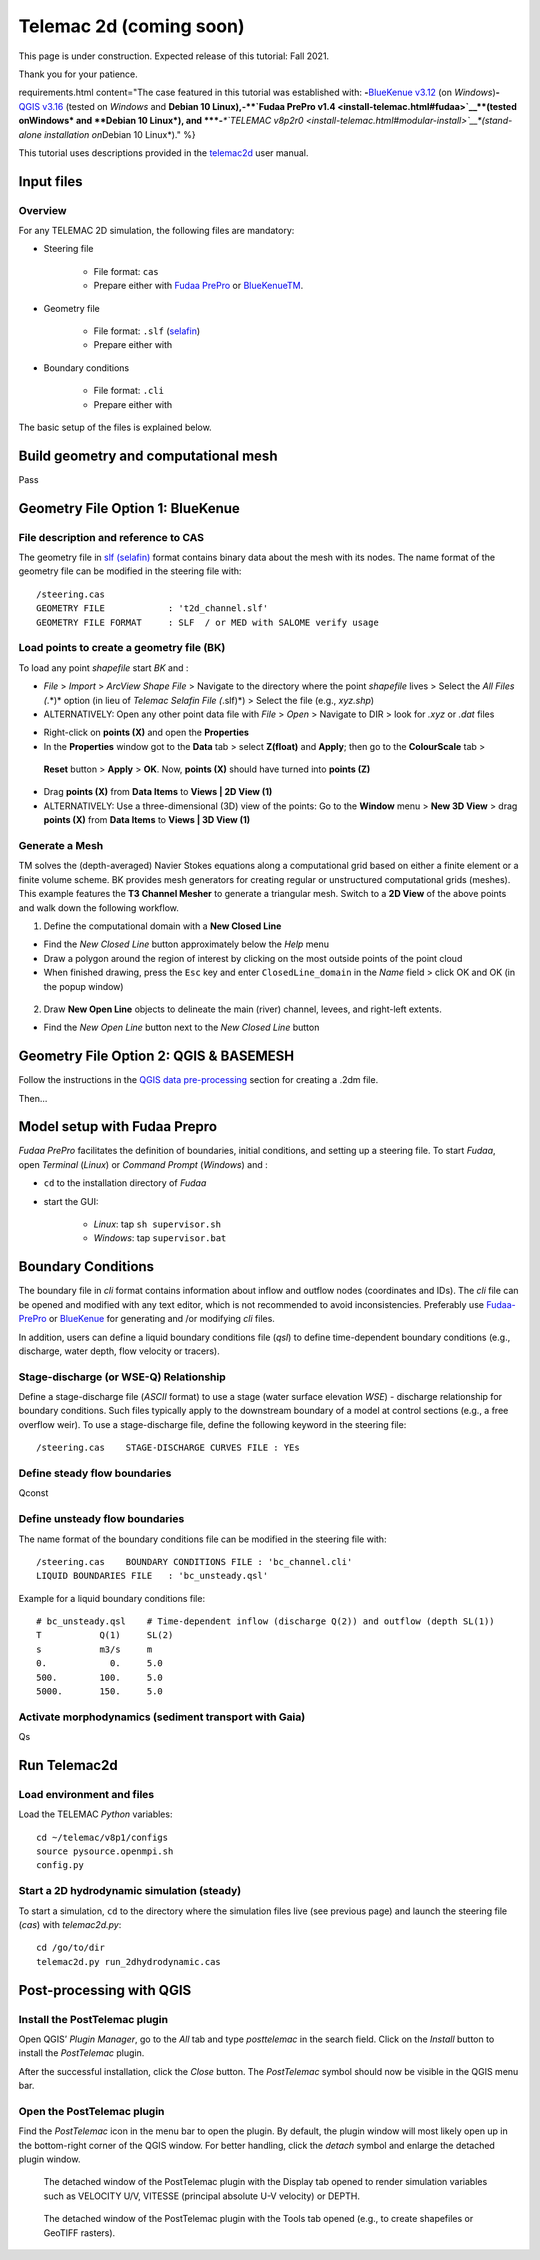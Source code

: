 Telemac 2d (coming soon)
========================

This page is under construction. Expected release of this tutorial: Fall 2021.

Thank you for your patience.


requirements.html content="The case featured in this tutorial was established with: \ **-**\ `BlueKenue v3.12 <install-telemac.html#sbluekenue>`__ (on *Windows*)\ **-**\ `QGIS v3.16 <geo_software.html#QGIS>`__ (tested on *Windows* and **Debian 10 Linux\ ),\ \ -\ \ \ **\ `Fudaa PrePro v1.4 <install-telemac.html#fudaa>`__\ **\ (tested on\ Windows\* and **\ Debian 10 Linux\ *), and \ *\ **-**\ *\ *\ `TELEMAC v8p2r0 <install-telemac.html#modular-install>`__\ *(stand-alone installation on*\ Debian 10 Linux*)." %}

This tutorial uses descriptions provided in the `telemac2d <http://ot-svn-public:telemac1*@svn.opentelemac.org/svn/opentelemac/tags/v8p1r1/documentation/telemac2d/user/telemac2d_user_v8p1.pdf>`__ user manual.

Input files
-----------

Overview
~~~~~~~~

For any TELEMAC 2D simulation, the following files are mandatory:

-  Steering file 
  
	-   File format: ``cas``   
	-   Prepare either with `Fudaa PrePro <https://fudaa-project.atlassian.net/wiki/spaces/PREPRO/pages/253165587/How+to+launch+Fudaa-Prepro>`__ or `BlueKenueTM <install-telemac.html#bluekenue>`__.

-  Geometry file 
  
	-   File format: ``.slf`` (`selafin <https://gdal.org/drivers/vector/selafin.html>`__)  
	-   Prepare either with 

-  Boundary conditions 
  
	-   File format: ``.cli``   
	-   Prepare either with 

The basic setup of the files is explained below.

Build geometry and computational mesh
-------------------------------------

Pass

Geometry File Option 1: BlueKenue
---------------------------------

File description and reference to CAS
~~~~~~~~~~~~~~~~~~~~~~~~~~~~~~~~~~~~~

The geometry file in `slf (selafin) <https://gdal.org/drivers/vector/selafin.html>`__ format contains binary data about the mesh with its nodes. The name format of the geometry file can be modified in the steering file with:

::

   /steering.cas
   GEOMETRY FILE            : 't2d_channel.slf'
   GEOMETRY FILE FORMAT     : SLF  / or MED with SALOME verify usage 

Load points to create a geometry file (BK)
~~~~~~~~~~~~~~~~~~~~~~~~~~~~~~~~~~~~~~~~~~

To load any point *shapefile* start *BK* and :

-  *File* > *Import* > *ArcView Shape File* > Navigate to the directory where the point *shapefile* lives > Select the *All Files (*.*)* option (in lieu of *Telemac Selafin File (*.slf)*) > Select the file (e.g., *xyz.shp*)
-  ALTERNATIVELY: Open any other point data file with *File* > *Open* >  Navigate to DIR > look for *.xyz* or *.dat* files 

.. image:: ../img/bk-import-pts.png
   :alt: bkimportpts

   
    Importing a point shapefile in BK.

-  Right-click on **points (X)** and open the **Properties**
-   In the **Properties** window got to the **Data** tab > select **Z(float)** and **Apply**; then go to the **ColourScale** tab >
   **Reset** button > **Apply** > **OK**. Now, **points (X)** should have turned into **points (Z)**
-   Drag **points (X)** from **Data Items** to **Views \| 2D View (1)**
-   ALTERNATIVELY: Use a three-dimensional (3D) view of the points: Go to the **Window** menu > **New 3D View** > drag **points (X)** from **Data Items** to **Views \| 3D View (1)** 

.. figure:: ../img/bk-imported-3dpts.png
   :alt: blue kenue 3d points
   
    The imported points a point shapefile in BK.

Generate a Mesh
~~~~~~~~~~~~~~~

TM solves the (depth-averaged) Navier Stokes equations along a computational grid based on either a finite element or a finite volume scheme. BK provides mesh generators for creating regular or unstructured computational grids (meshes). This example features the **T3 Channel Mesher** to generate a triangular mesh. Switch to a **2D View** of the above points and walk down the following workflow.

1. Define the computational domain with a **New Closed Line** 
  
-   Find the *New Closed Line* button approximately below the *Help*       menu   
-   Draw a polygon around the region of interest by clicking on the most outside points of the point cloud   
-   When finished drawing, press the ``Esc`` key and enter ``ClosedLine_domain`` in the *Name* field > click OK and OK (in the popup window) 

.. figure:: ../img/bk-domain-closedline.png
   :alt: bk-domain max-width=“500

2. Draw **New Open Line** objects to delineate the main (river) channel, levees, and right-left extents.

  
-   Find the *New Open Line* button next to the *New Closed Line* button 

Geometry File Option 2: QGIS & BASEMESH
---------------------------------------

Follow the instructions in the `QGIS data pre-processing <QGIS-prepro.html>`__ section for creating a .2dm file.

Then...

.. _prepro-fudaa:

Model setup with Fudaa Prepro
-----------------------------

*Fudaa PrePro* facilitates the definition of boundaries, initial conditions, and setting up a steering file. To start *Fudaa*, open *Terminal* (*Linux*) or *Command Prompt* (*Windows*) and :

-  ``cd`` to the installation directory of *Fudaa*
-   start the GUI:
  
	-   *Linux*: tap ``sh supervisor.sh``   
	-   *Windows*: tap ``supervisor.bat`` 

Boundary Conditions
-------------------

The boundary file in *cli* format contains information about inflow and outflow nodes (coordinates and IDs). The *cli* file can be opened and modified with any text editor, which is not recommended to avoid inconsistencies. Preferably use `Fudaa-PrePro <install-telemac.html#fudaa>`__ or `BlueKenue <install-telemac.html#bluekenue>`__ for generating and /or modifying *cli* files.

In addition, users can define a liquid boundary conditions file (*qsl*) to define time-dependent boundary conditions (e.g., discharge, water depth, flow velocity or tracers).

Stage-discharge (or WSE-Q) Relationship
~~~~~~~~~~~~~~~~~~~~~~~~~~~~~~~~~~~~~~~

Define a stage-discharge file (*ASCII* format) to use a stage (water surface elevation *WSE*) -  discharge relationship for boundary conditions. Such files typically apply to the downstream boundary of a model at control sections (e.g., a free overflow weir). To use a stage-discharge file, define the following keyword in the steering file:

::

   /steering.cas    STAGE-DISCHARGE CURVES FILE : YEs 

.. _prepro-steady:

Define steady flow boundaries
~~~~~~~~~~~~~~~~~~~~~~~~~~~~~

Qconst 

.. _prepro-unsteady:

Define unsteady flow boundaries
~~~~~~~~~~~~~~~~~~~~~~~~~~~~~~~

The name format of the boundary conditions file can be modified in the steering file with:

::

   /steering.cas    BOUNDARY CONDITIONS FILE : 'bc_channel.cli'
   LIQUID BOUNDARIES FILE   : 'bc_unsteady.qsl'

Example for a liquid boundary conditions file:

::

   # bc_unsteady.qsl    # Time-dependent inflow (discharge Q(2)) and outflow (depth SL(1))
   T           Q(1)     SL(2)
   s           m3/s     m    
   0.            0.     5.0
   500.        100.     5.0
   5000.       150.     5.0

.. _prepro-gaia:

Activate morphodynamics (sediment transport with Gaia)
~~~~~~~~~~~~~~~~~~~~~~~~~~~~~~~~~~~~~~~~~~~~~~~~~~~~~~

Qs 

Run Telemac2d
-------------

Load environment and files
~~~~~~~~~~~~~~~~~~~~~~~~~~

Load the TELEMAC *Python* variables:

::

   cd ~/telemac/v8p1/configs
   source pysource.openmpi.sh
   config.py 

.. _steadyrun:

Start a 2D hydrodynamic simulation (steady)
~~~~~~~~~~~~~~~~~~~~~~~~~~~~~~~~~~~~~~~~~~~

To start a simulation, ``cd`` to the directory where the simulation files live (see previous page) and launch the steering file (*cas*) with *telemac2d.py*:

::

   cd /go/to/dir
   telemac2d.py run_2dhydrodynamic.cas 

Post-processing with QGIS
-------------------------

Install the PostTelemac plugin
~~~~~~~~~~~~~~~~~~~~~~~~~~~~~~

Open QGIS’ *Plugin Manager*, go to the *All* tab and type *posttelemac* in the search field. Click on the *Install* button to install the *PostTelemac* plugin.

.. image:: ../img/QGIS-plugin-manager.png 

.. image:: ../img/QGIS-plugin-install-posttm.png 

After the successful installation, click the *Close* button. The *PostTelemac* symbol should now be visible in the QGIS menu bar.

Open the PostTelemac plugin
~~~~~~~~~~~~~~~~~~~~~~~~~~~

Find the *PostTelemac* icon in the menu bar to open the plugin. By default, the plugin window will most likely open up in the bottom-right corner of the QGIS window. For better handling, click the *detach* symbol and enlarge the detached plugin window.

.. figure:: ../img/posttm-display.png
   	
    The detached window of the PostTelemac plugin with the Display tab opened to render simulation variables such as VELOCITY U/V, VITESSE (principal absolute U-V velocity) or DEPTH.

.. figure:: ../img/posttm-tools.png
   	
    The detached window of the PostTelemac plugin with the Tools tab opened (e.g., to create shapefiles or GeoTIFF rasters).
